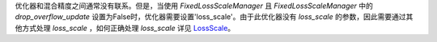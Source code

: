 优化器和混合精度之间通常没有联系。但是，当使用 `FixedLossScaleManager` 且 `FixedLossScaleManager` 中的 `drop_overflow_update` 设置为False时，优化器需要设置'loss_scale'。由于此优化器没有 `loss_scale` 的参数，因此需要通过其他方式处理 `loss_scale` ，如何正确处理 `loss_scale` 详见 `LossScale <https://www.mindspore.cn/docs/programming_guide/zh-CN/r1.6/lossscale.html>`_。
